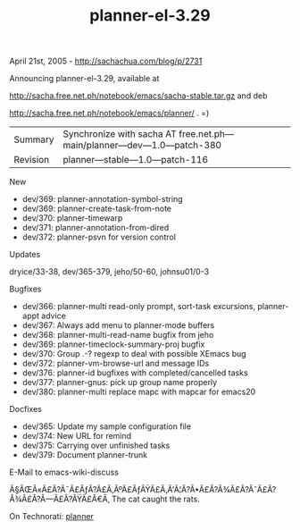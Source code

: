 #+TITLE: planner-el-3.29

April 21st, 2005 -
[[http://sachachua.com/blog/p/2731][http://sachachua.com/blog/p/2731]]

Announcing planner-el-3.29, available at

[[http://sacha.free.net.ph/notebook/emacs/sacha-stable.tar.gz][http://sacha.free.net.ph/notebook/emacs/sacha-stable.tar.gz]]
and deb

[[http://sacha.free.net.ph/notebook/emacs/planner/][http://sacha.free.net.ph/notebook/emacs/planner/]]
. =)

| Summary    | Synchronize with sacha AT free.net.ph---main/planner---dev---1.0---patch-380   |
| Revision   | planner---stable---1.0---patch-116                                             |

New

-  dev/369: planner-annotation-symbol-string
-  dev/369: planner-create-task-from-note
-  dev/370: planner-timewarp
-  dev/371: planner-annotation-from-dired
-  dev/372: planner-psvn for version control

Updates

dryice/33-38, dev/365-379, jeho/50-60, johnsu01/0-3

Bugfixes

-  dev/366: planner-multi read-only prompt, sort-task excursions,
   planner-appt advice
-  dev/367: Always add menu to planner-mode buffers
-  dev/368: planner-multi-read-name bugfix from jeho
-  dev/369: planner-timeclock-summary-proj bugfix
-  dev/370: Group .-? regexp to deal with possible XEmacs bug
-  dev/372: planner-vm-browse-url and message IDs
-  dev/376: planner-id bugfixes with completed/cancelled tasks
-  dev/377: planner-gnus: pick up group name properly
-  dev/380: planner-multi replace mapc with mapcar for emacs20

Docfixes

-  dev/365: Update my sample configuration file
-  dev/374: New URL for remind
-  dev/375: Carrying over unfinished tasks
-  dev/379: Document planner-trunk

E-Mail to emacs-wiki-discuss

Ã§ÂŒÂ«Ã£Â?Â¯Ã£ÂƒÂ?Ã£Â‚ÂºÃ£ÂƒÂŸÃ£Â‚Â'Ã¦Â?Â•Ã£Â?Â¾Ã£Â?ÂˆÃ£Â?Â¾Ã£Â?Â---Ã£Â?ÂŸÃ£Â€Â‚
The cat caught the rats.

On Technorati: [[http://www.technorati.com/tag/planner][planner]]

